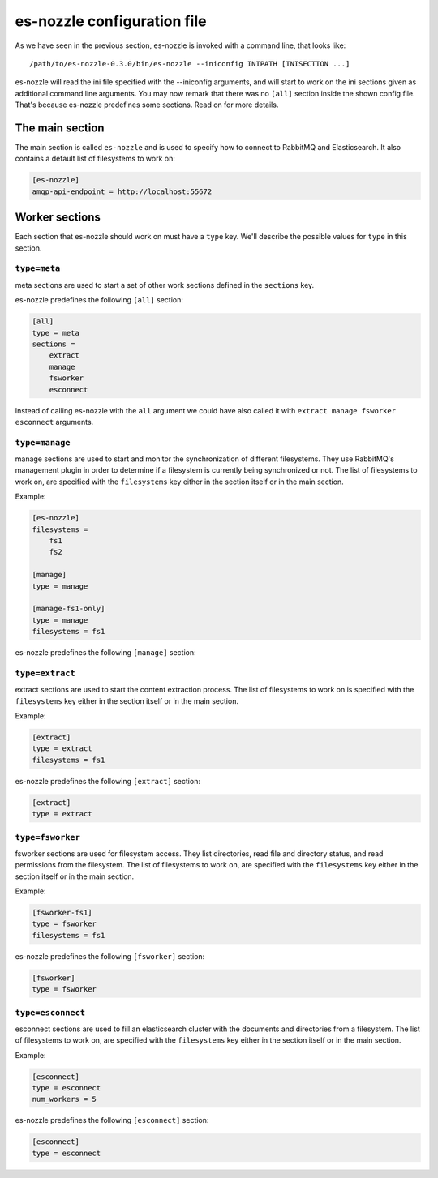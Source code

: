 es-nozzle configuration file
============================
As we have seen in the previous section, es-nozzle is invoked with a
command line, that looks like::

    /path/to/es-nozzle-0.3.0/bin/es-nozzle --iniconfig INIPATH [INISECTION ...]

es-nozzle will read the ini file specified with the --iniconfig
arguments, and will start to work on the ini sections given as
additional command line arguments. You may now remark that there was
no ``[all]`` section inside the shown config file. That's because es-nozzle
predefines some sections. Read on for more details.

.. index:: main ini section

The main section
~~~~~~~~~~~~~~~~~~~~~~~~~~~~~~~
The main section is called ``es-nozzle`` and is used to specify how to
connect to RabbitMQ and Elasticsearch. It also contains a default list
of filesystems to work on:

.. confval:: amqp-url

  ``amqp-url`` can be used to specify the location of the RabbitMQ
  server. It looks like ``amqp://USER:PASSWORD@host/VHOST`` USER,
  PASSWORD and VHOST can be ommitted.

  The default is to use amqp://localhost.

  Please read http://www.rabbitmq.com/uri-spec.html for a full
  explanation of the uri scheme.

.. confval:: amqp-api-endpoint

  ``amqp-api-endpoint`` can be used to specify the HTTP location of the
  RabbitMQ management API. The default is to use the same host as
  specified in amqp-url, and use 15672 as port. This should work as
  long as you're using RabbitMQ 3.0 or up and you didn't change the
  management port. If you're using RabbitMQ 2.x, you must specify
  ``amqp-api-endpoint``. Use the same host as specified in amqp-url and
  use 55672 as port, like in

.. code-block:: ini

    [es-nozzle]
    amqp-api-endpoint = http://localhost:55672

.. confval:: rmq-prefix

  ``rmq-prefix`` can be used to specify the first name component of
  every object created in RabbitMQ. It can be used to separate
  multiple es-nozzle instances inside the same RabbitMQ virtual host.
  The default value is ``es-nozzle``. ``rmq-prefix`` must be a non-empty
  sequence of the characters a-z, A-Z, 0-9, _ and -.


.. confval:: es-url

  ``es-url`` can be used to specify the HTTP location of one
  elasticsearch node. The default is to use http://localhost:9200


.. confval:: filesystems

  ``filesystems`` can be used to specify a list of filesystems. This
  value is being used as fallback if one the worker sections does not
  specify the list of filesystems.


Worker sections
~~~~~~~~~~~~~~~~~~~~~~~~~
Each section that es-nozzle should work on must have a ``type`` key. We'll
describe the possible values for ``type`` in this section.

``type=meta``
-----------------
meta sections are used to start a set of other work sections defined
in the ``sections`` key.

es-nozzle predefines the following ``[all]`` section:

.. code-block:: ini

    [all]
    type = meta
    sections =
	extract
	manage
	fsworker
	esconnect

Instead of calling es-nozzle with the ``all`` argument we could have also
called it with ``extract manage fsworker esconnect`` arguments.

``type=manage``
-----------------
manage sections are used to start and monitor the synchronization of
different filesystems. They use RabbitMQ's management plugin in order
to determine if a filesystem is currently being synchronized or not.
The list of filesystems to work on, are specified with the
``filesystems`` key either in the section itself or in the main section.

Example:

.. code-block:: ini

    [es-nozzle]
    filesystems =
	fs1
	fs2

    [manage]
    type = manage

    [manage-fs1-only]
    type = manage
    filesystems = fs1

es-nozzle predefines the following ``[manage]`` section:

.. code-block: ini

    [manage]
    type = manage


``type=extract``
-----------------
extract sections are used to start the content extraction process.
The list of filesystems to work on is specified with the
``filesystems`` key either in the section itself or in the main section.

Example:

.. code-block:: ini

    [extract]
    type = extract
    filesystems = fs1

es-nozzle predefines the following ``[extract]`` section:

.. code-block:: ini

    [extract]
    type = extract



``type=fsworker``
-----------------
fsworker sections are used for filesystem access. They list
directories, read file and directory status, and read permissions from
the filesystem.
The list of filesystems to work on, are specified with the
``filesystems`` key either in the section itself or in the main section.

Example:

.. code-block:: ini

    [fsworker-fs1]
    type = fsworker
    filesystems = fs1


es-nozzle predefines the following ``[fsworker]`` section:

.. code-block:: ini

    [fsworker]
    type = fsworker



``type=esconnect``
--------------------
esconnect sections are used to fill an elasticsearch cluster with the
documents and directories from a filesystem.
The list of filesystems to work on, are specified with the
``filesystems`` key either in the section itself or in the main section.

Example:


.. code-block:: ini

    [esconnect]
    type = esconnect
    num_workers = 5

es-nozzle predefines the following ``[esconnect]`` section:

.. code-block:: ini

    [esconnect]
    type = esconnect
